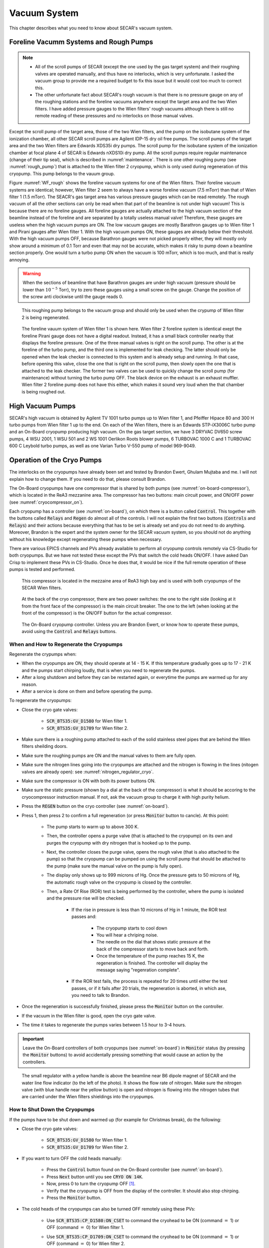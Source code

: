 
Vacuum System
=============

This chapter describes what you need to know about SECAR's vacuum system.

Foreline Vacumm Systems and Rough Pumps
---------------------------------------

.. note::

   - All of the scroll pumps of SECAR (except the one used by the gas target system) and their roughing valves are operated manually, and thus have no interlocks, which is very unfortunate. I asked the vacuum group to provide me a required budget to fix this issue but it would cost too much to correct this. 
   - The other unfortunate fact about SECAR's rough vacuum is that there is no pressure gauge on any of the roughing stations and the foreline vacuums anywhere except the target area and the two Wien filters. I have added pressure gauges to the Wien filters' rough vacuums although there is still no remote reading of these pressures and no interlocks on those manual valves.

Except the scroll pump of the target area, those of the two Wien filters, and the pump on the isobutane system of the ionization chamber, all other SECAR scroll pumps are Agilent IDP-15 dry oil free pumps. The scroll pumps of the target area and the two Wien filters are Edwards XDS35i dry pumps. The scroll pump for the isobutane system of the ionization chamber at focal plane 4 of SECAR is Edwards nXDS10i dry pump. All the scroll pumps require regular maintenance (change of their tip seal), which is described in :numref:`maintenance`. There is one other roughing pump (see :numref:`rough_pump`) that is attached to the Wien filter 2 cryopump, which is only used during regeneration of this cryopump. This pump belongs to the vauum group.

Figure :numref:`WF_rough` shows the foreline vacuum systems for one of the Wien filters. Their foreline vacuum systems are identical; however, Wien filter 2 seem to always have a worse foreline vacuum (7.5 mTorr) than that of Wien filter 1 (1.5 mTorr). The SEACR's gas target area has various pressure gauges which can be read remotely. The rough vacuum of all the other sections can only be read when that part of the beamline is not under high vacuum! This is because there are no foreline gauges. All foreline gauges are actually attached to the high vacuum section of the beamline instead of the foreline and are separated by a totally useless manual valve! Therefore, these gauges are useless when the high vacuum pumps are ON. The low vacuum gauges are mostly Barathron gauges up to Wien filter 1 and Pirani gauges after Wien filter 1. With the high vacuum pumps ON, these gauges are already below their threshold. With the high vacuum pumps OFF, because Barathron gauges were not picked properly either, they will mostly only show around a minimum of 0.1 Torr and even that may not be accurate, which makes it risky to pump down a beamline section properly. One would turn a turbo pump ON when the vacuum is 100 mTorr, which is too much, and that is really annoying.

.. warning::

   When the sections of beamline that have Barathron gauges are under high vacuum (pressure should be lower than :math:`10^{-5}` Torr), try to zero these gauges using a small screw on the gauge. Change the position of the screw anti clockwise until the gauge reads 0. 

.. _rough_pump:
.. figure:: Figures/IMG_3314.jpg
   :width: 50 %

   This roughing pump belongs to the vacuum group and should only be used when the crypump of Wien filter 2 is being regenerated.

.. _WF_rough:
.. figure:: Figures/IMG_3313.jpg
   :width: 50 %

   The foreline vauum system of Wien filter 1 is shown here. Wien filter 2 foreline system is identical exept the foreline Pirani gauge does not have a digital readout. Instead, it has a small black controller nearby that displays the foreline pressure. One of the three manual valves is right on the scroll pump. The other is at the foreline of the turbo pump, and the third one is implemented for leak checking. The latter should only be opened when the leak checker is connected to this system and is already setup and running. In that case, before opening this valve, close the one that is right on the scroll pump, then slowly open the one that is attached to the leak checker. The former two valves can be used to quickly change the scroll pump (for maintenance) without turning the turbo pump OFF. The black device on the exhaust is an exhaust muffler. Wien filter 2 foreline pump does not have this either, which makes it sound very loud when the that chamber is being roughed out. 

High Vacuum Pumps
-----------------

SECAR's high vacuum is obtained by Agilent TV 1001 turbo pumps up to Wien filter 1, and Pfeiffer Hipace 80 and 300 H turbo pumps from Wien filter 1 up to the end. On each of the Wien filters, there is an Edwards STP-iX3006C turbo pump and an On-Board cryopump producing high vacuum. On the gas target section, we have 3 DRYVAC DV650 screw pumps, 4 WSU 2001, 1 WSU 501 and 2 WS 1001 Oerlikon Roots blower pumps, 6 TURBOVAC 1000 C and 1 TURBOVAC 600 C Leybold turbo pumps, as well as one Varian Turbo V-550 pump of model 969-9049.

Operation of the Cryo Pumps
---------------------------

The interlocks on the cryopumps have already been set and tested by Brandon Ewert, Ghulam Mujtaba and me. I will not explain how to change them. If you need to do that, please consult Brandon.

The On-Board cryopumps have one compressor that is shared by both pumps (see :numref:`on-board-compressor`), which is located in the ReA3 mezzanine area. The compressor has two buttons: main circuit power, and ON/OFF power (see :numref:`cryocompressor_on`).

Each cryopump has a controller (see :numref:`on-board`), on which there is a button called :code:`Control`. This together with the buttons called :code:`Relays` and :code:`Regen` do almost all of the controls. I will not explain the first two buttons (:code:`Controls` and :code:`Relays`) and their actions because everything that has to be set is already set and you do not need to do anything. Moreover, Brandon is the expert and the system owner for the SECAR vacuum system, so you should not do anything without his knowledge except regenerating these pumps when necessary.  

There are various EPICS channels and PVs already available to perform all cryopump controls remotely via CS-Studio for both cryopumps. But we have not tested these except the PVs that switch the cold heads ON/OFF. I have asked Dan Crisp to implement these PVs in CS-Studio. Once he does that, it would be nice if the full remote operation of these pumps is tested and performed.

.. _on-board-compressor:
.. figure:: Figures/IMG_3394.jpg
   :width: 50 %

   This compressor is located in the mezzaine area of ReA3 high bay and is used with both cryopumps of the SECAR Wien filters.

.. _cryocompressor_on:
.. figure:: Figures/IMG_3395.jpg
   :width: 50 %

   At the back of the cryo compressor, there are two power switches: the one to the right side (looking at it from the front face of the compressor) is the main circuit breaker. The one to the left (when looking at the front of the compressor) is the ON/OFF button for the actual compressor.

.. _on-board:
.. figure:: Figures/IMG_3393.jpg
   :width: 50 %

   The On-Board cryopump controller. Unless you are Brandon Ewert, or know how to operate these pumps, avoid using the :code:`Control` and :code:`Relays` buttons.

.. _regeneration:

When and How to Regenerate the Cryopumps
~~~~~~~~~~~~~~~~~~~~~~~~~~~~~~~~~~~~~~~~

Regenerate the crypumps when:

- When the cryopumps are ON, they should operate at 14 - 15 K. If this temperature gradually goes up to 17 - 21 K and the pumps start chirping loudly, that is when you need to regenerate the pumps. 
- After a long shutdown and before they can be restarted again, or everytime the pumps are warmed up for any reason.
- After a service is done on them and before operating the pump.

To regenerate the cryopumps:

- Close the cryo gate valves:

    - :code:`SCR_BTS35:GV_D1580` for Wien filter 1.
    - :code:`SCR_BTS35:GV_D1709` for Wien filter 2.
- Make sure there is a roughing pump attached to each of the solid stainless steel pipes that are behind the Wien filters sheilding doors.
- Make sure the roughing pumps are ON and the manual valves to them are fully open.
- Make sure the nitrogen lines going into the cryopumps are attached and the nitrogen is flowing in the lines (nitogen valves are already open): see :numref:`nitrogen_regulator_cryo`.
- Make sure the compressor is ON with both its power buttons ON.
- Make sure the static pressure (shown by a dial at the back of the compressor) is what it should be accoring to the cryocompressor instruction manual. If not, ask the vacuum group to charge it with high purity helium.
- Press the :code:`REGEN` button on the cryo controller (see :numref:`on-board`).
- Press 1, then press 2 to confirm a full regeneration (or press :code:`Monitor` button to cancle). At this point:

    - The pump starts to warm up to above 300 K.
    - Then, the controller opens a purge valve (that is attached to the cryopump) on its own and purges the cryopump with dry nitrogen that is hooked up to the pump.
    - Next, the controller closes the purge valve, opens the rough valve (that is also attached to the pump) so that the cryopump can be pumped on using the scroll pump that should be attached to the pump (make sure the manual valve on the pump is fully open).
    - The display only shows up to 999 microns of Hg. Once the pressure gets to 50 microns of Hg, the automatic rough valve on the cryopump is closed by the controller.
    - Then, a Rate Of Rise (ROR) test is being performed by the controller, where the pump is isolated and the pressure rise will be checked. 
      
        - If the rise in pressure is less than 10 microns of Hg in 1 minute, the ROR test passes and:
         
            - The cryopump starts to cool down
            - You will hear a chriping noise.
            - The needle on the dial that shows static pressure at the back of the compressor starts to move back and forth.
            - Once the temperature of the pump reaches 15 K, the regeneration is finished. The controller will display the message saying "regenration complete".
        - If the ROR test fails, the process is repeated for 20 times until either the test passes, or if it fails after 20 trials, the regeneration is aborted, in which ase, you need to talk to Brandon.
- Once the regeneration is successfully finished, please press the :code:`Monitor` button on the controller.
- If the vacuum in the Wien filter is good, open the cryo gate valve.
- The time it takes to regenerate the pumps varies between 1.5 hour to 3-4 hours.
 
.. important::

   Leave the On-Board controllers of both cryopumps (see :numref:`on-board`) in :code:`Monitor` status (by pressing the :code:`Monitor` buttons) to avoid accidentally pressing something that would cause an action by the controllers.

.. _nitrogen_regulator_cryo:
.. figure:: Figures/IMG_3397.jpg
   :width: 50 %

   The small regulator with a yellow handle is above the beamline near B6 dipole magnet of SECAR and the water line flow indicator (to the left of the photo). It shows the flow rate of nitrogen. Make sure the nitrogen valve (with blue handle near the yellow button) is open and nitrogen is flowing into the nitrogen tubes that are carried under the Wien filters shieldings into the cryopumps.

.. _shutdown_cryo:

How to Shut Down the Cryopumps
~~~~~~~~~~~~~~~~~~~~~~~~~~~~~~

If the pumps have to be shut down and warmed up (for example for Christmas break), do the following:

- Close the cryo gate valves:

    - :code:`SCR_BTS35:GV_D1580` for Wien filter 1.
    - :code:`SCR_BTS35:GV_D1709` for Wien filter 2.
- If you want to turn OFF the cold heads manually:

    - Press the :code:`Control` button found on the On-Board controller (see :numref:`on-board`).
    - Press :code:`Next` button until you see :code:`CRYO ON 14K`.
    - Now, press 0 to turn the cryopump OFF [1]_.
    - Verify that the cryopump is OFF from the display of the controller. It should also stop chirping.
    - Press the :code:`Monitor` button.
- The cold heads of the cryopumps can also be turned OFF remotely using these PVs:

    - Use :code:`SCR_BTS35:CP_D1580:ON_CSET` to command the cryohead to be ON (command :math:`=` 1) or OFF (command :math:`=` 0) for Wien filter 1.
    - Use :code:`SCR_BTS35:CP_D1709:ON_CSET` to command the cryohead to be ON (command :math:`=` 1) or OFF (command :math:`=` 0) for Wien filter 2.
    - After that, verify that the cryopump is OFF from the PVs below. It should also stop chirping:
        
        - Use :code:`SCR_BTS35:CP_D1580:ON_RSET` to read the cryohead status: ON (1) or OFF (0) for Wien filter 1.
        - Use :code:`SCR_BTS35:CP_D1709:ON_RSET` to read the cryohead status: ON (1) or OFF (0) for Wien filter 2.
- Only if you are turning both cryopumps OFF, do the following steps:

    - If both cryopumps are OFF, the needle showing the static pressure at the back of the cryo compressor should be staitionary. 
    - Turn OFF the right button shown in the :numref:`cryocompressor_on` to turn OFF the compressor.
    - Turn OFF the left button shown in the :numref:`cryocompressor_on` to turn OFF the circuit breaker.

SECAR Vacuum System
-------------------

.. |GVopen| image:: Figures/GVopen.PNG
.. |GVclose| image:: Figures/GVclose.PNG

SECAR's vacuum system has three CS-Studio pages:

- The :code:`SECAR_Layout.opi` page (see :numref:`layout`), which shows SECAR as a whole. If you turn ON the toggle button that is labelled as :code:`All` or :code:`Vacuum`, you can see the pressures along each section of the beamline.
- The :code:`Vac. by Type` page under "SECAR Global Controls" (see :numref:`css_vacuum`) shows all the gauges, status of turbo pumps (except the Wien filters turbos) and vacuum interlock status.
- The :code:`GVs` page under "SECAR Global Controls" (see :numref:`css_gvs`) shows the status and interlocks of all the gate valves.
- Dan Crisp is in the process of changing the last two pages, so by the time you read this manual, these pages may not exist anymore and they will look a whole lot more awesome than the clutter you see in :numref:`css_gvs` and :numref:`css_vacuum`.

.. _layout:
.. figure:: Figures/secar_layout.PNG
   :width: 50 %

   This CS-Studio page shows the layout of SECAR, including the vacuum status along each section of SECAR.

.. _css_vacuum:
.. figure:: Figures/vacuum.PNG
   :width: 50 %

   This CS-Studio page shows the status of turbo pumps and gauges along the SECAR beamline.

.. _css_gvs:
.. figure:: Figures/GV.PNG
   :width: 50 %

   This CS-Studio page shows the status of the gate valves and the vacuum interlocks on them.

Generally speaking:

- The beamline gate valves can be opened/closed from the :code:`GVs` page by clicking on Open/Close buttons. If a gate valve is closed, the indicator shows |GVclose| and if it is open, the indicator shows |GVopen|. If a gate valve cannot be opened, it is because there is some interlock that does not allow it to open: for example vacuum on one side is not good enough. Once, the condition that has tripped the interlock is satisfied (for example, by pumping down the section), you need to clear the PLC latch by resetting the corresponding gauge that has tripped the interlock.
- The gauges can be reset by clicking on the small toggle button near "LTCH" (latch) found in the :code:`Vac. by Type` page.
- The gauges can be turned ON/OFF by the same toggle button discussed above.
- The turbo pumps can be turned ON/OFF and be reset using the :code:`Vac. by Type` page.  
- The Wien filter vacuum system is described in :numref:`Wien_filters_vacuum`.
- :code:`CCG` is a cold cathode gauge.
- :code:`PG` is a Pirani gauge.
- :code:`BGV` is a beamline gate valve.
- :code:`TGV` is a turbo gate valve: there are only two of these in the entire SECAR and those are on the Wien filters.
- :code:`RV` is a roughing valve: there are also only two of these in the entire SECAR and those are on the Wien filters.
- Agilent turbo pumps have a feature that is called "soft start". This can be turned ON/OFF from the :code:`Vac. by Type` page. If it is turned ON, it takes a longer time to turn an Agilent turbo pump ON/OFF because the speed goes up/down in steps, and there is a certain amount of time spent in each step.   

Venting Beamline
~~~~~~~~~~~~~~~~

To vent the SECAR beamline sections:

- Make sure both beamline gate valves immediately up- and downstream the section to be vented are closed.
- If there are any detectors in this section, make sure they are debiased.
- Turn OFF the cold cathode gauge of this section. Some sections may have more than 1 cold cathode gauge. Make sure all of them are OFF.
- Turn OFF the turbo pump(s) of that section.
- Wait till they spin down to zero and their speed reduces to 0 Hz.
- Once the turbo pumps are at 0 Hz, close the manual roughing valve(s) to the scroll pump(s) for the section to be vented.
- The roughing pump(s) can be left ON.
- If dry nitrogen is available for that section (this is the case for a large portion of the SECAR beamline):
 
    - Hook up the regulator shown in :numref:`nitrogen_vent_line` to the laboratory dry nitrogen supply line. 
    - Remove the rubber cork attached to the vent valve of the beamline section that is going to be vented.
    - Hook up the other side of the nitrogen hose to the vent valve.
    - Open the valve on the laboratory supply of dry nitrogen.
    - Set the regulator to 5 - 10 psi (or 3 psi if there are fragile target foils in the section).
- If dry nitrogen is not available:
    
    - Remove the rubber cork attached to the vent valve of the beamline section that is going to be vented.
    - Hook up the air filter shown in :numref:`filter_for_vent` to the vent valve.
- Open the vent valve and monitor the pressure gauge (either Pirani or Barathron gauge). The gauges can be read from the :code:`Vac. by Type` page.
- Once the pressure reaches anywhere between 690 Torr (for the Wien filter chambers to 760 Torr), the beamline is vented.
- Close the vent valve.
- If dry nitrogen was used for venting:

    - Close the nitrogen supply valve on the main laboratory nitrogen supply line.
    - Disconnect the tubing.
- Put the robber cork back into the vent valve. This is to avoid leaks caused by the weak welded joints on the vent valves. Most of them leak because they have been over tightened too much.
- Cover the open areas to prevent dust and moisture accumulation in the beamline.

.. attention::

   The section of the beamline containing the MCP detectors **has to** be venten with dry nitrogen. Once the section is vented, keep flowing nitrogen to avoid exposing the MCP detectors to air. 

.. _nitrogen_vent_line:
.. figure:: Figures/IMG_3398.jpg
   :width: 50 %

   Use this tube and its regulator (attached to the beamline stand upstream of the upstream MCP) for venting the SECAR beamline with the laboratory supply of dry nitrogen.

.. _filter_for_vent:
.. figure:: Figures/IMG_3399.jpg
   :width: 50 %

   Use this filter (attached to the beamline stand near the first dipole magnet) for venting those sections, where laboratory dry nitrogen supply line is missing (such as focal plane 2 area).

Venting the Focal Plane 4 Section with the Hybrid Detector Attached
^^^^^^^^^^^^^^^^^^^^^^^^^^^^^^^^^^^^^^^^^^^^^^^^^^^^^^^^^^^^^^^^^^^

To vent this section:

- Make sure the last beamline gate valve of SECAR (:code:`SCR_BTS35:BGV_D1877`) is closed.
- Make sure IC and DSSD detectors are debiased.
- Turn OFF the cold cathode gauge of this section (:code:`SCR_BTS35:CCG_D1878`).
- Leave the valve shown in :numref:`figure5` open.
- Make sure the valve shown in :numref:`figure6` and the other similar valve nearby (both have green handles and are near the beamline as opposed to on the isobutane gas handling system) are both open.
- Make sure the green valves labelled as To/From IC on the isobutane gas handling system are both closed.
- Turn OFF the turbo pump of this section (:code:`SCR_BTS35:TMP_D1878`).
- Wait till it spins down to zero Hz.
- Once the turbo pump is at 0 Hz, close the manual roughing valve to the scroll pump of this section.
- The roughing pump can be left ON.
- Hook up the regulator shown in :numref:`nitrogen_vent_line` to the laboratory dry nitrogen supply line. 
- Open the valve on the laboratory supply of dry nitrogen.
- Set the regulator to 3 psi.
- Remove the rubber cork attached to the vent valve of this beamline section.
- Hook up the other side of the nitrogen hose to the vent valve.
- Open the vent valve **very slowly** and monitor the pressure gauges upstream and downstream the IC detector (upstream gauge can be seen on the gauge controller near B8 dipole, downstream gauge can be read from the isobutane gas handling system, both these gauges are Barathron gauges).
- Once the pressure reaches 720 Torr, close the vent valve.
- Remove the nitrogen tubing and close the laboratory nitrogen supply valve.
- **Slowly** reopen the vent valve and let the beamline be vented slowly with air.
- Close the vent valve when the pressure gauges stop going up.
- Put the robber cork back into the vent valve. This is to avoid leaks caused by the weak welded joint on this vent valve.
- Cover the open areas to prevent dust and moisture accumulation in the beamline.

Pumping Down Beamline
~~~~~~~~~~~~~~~~~~~~~

To pump down the beamline section that is vented:

- Use a new copper gasket on all flanges that were opened.
- Close the open flanges and make sure their bolts are tightened down.
- Close the vent valve(s).
- Put the rubber corks that I have provided in the vent valve's hose.
- Make sure the roughing pump of the section is ON.
- Slowly open the manual roughing valve and listen for any abnormal sound from the scroll pump. If the pump is too loud for too long, you may have a large leak.
- Monitor the pressure gauge in the beamline:

    - If it is a Pirani gauge, wait until it comes down to 50 mTorr before starting the turbo pump.
    - If it is a Barathron gauge, wait until it showes 100 mTorr or 0 before starting the turbo pump.
- Turn ON the turbo pump from the :code:`Vac. by Type` page. 
- When the turbo pump's speed is around 100 to 200 Hz, turn ON the cold cathode gauge on that section.
- Once the turbo pump is at full speed (646 or 650 Hz for the Agilent pumps, 1000 Hz for the pfeiffer turbo pumps), reset the cold cathode gauge and the turbo pump using the :code:`Vac. by Type` page. 

.. warning::

   If the section you are pumping down on is at focal plane 4, where the hybrid detector is:
   
   - Make sure the valve shown in :numref:`figure5` is fully open.
   - Make sure the valve shown in :numref:`figure6` and the other similar valve nearby (both have green handles and are near the beamline as opposed to on the isobutane gas handling system) are both open.
   - Make sure the green valves labelled as To/From IC on the isobutane gas handling system are both closed.
   - Pump down the system from atmospheric pressure very slowly (very slowly open the manual roughing valve) to avoid breaking the ionization chamber's window (3 :math:`{\mu}m` thick Mylar). Once the pressure gets to 5 Torr, open the roughing valve all the way.

How to Change a Vacuum Interlock
~~~~~~~~~~~~~~~~~~~~~~~~~~~~~~~~

If you need to change the threshold set on a vacuum gauge that trips the vacuum interlock set by that gauge, do the following:

- Notify Brandon Ewert.
- Find the gauge controller associated with the desired gauge. Some are in the ReA3 mezzanine area. Some are found near B8 dipole magnet.
- On the correct gauge controller, use the up/down arrow buttons to select the desired gauge. Once the correct gauge is selected, a green LED will be lit for that gauge.
- Press on the :code:`Channel Setup` button.
- The display of the controller changes and will show you some options.
- Using the up/down and left/right buttons, select the relay that has the interlock which you are trying to change. If you do not know which relay this may be, either ask Brandon Ewert or Ghulam Mujtaba. Or, if there is only one relay that is "enabled", it is most likely that one.
- Using the arrow buttons, select the number under the :code:`SET SP` column and in the row with the correct relay number. Once this is selected, the number will be highlighted light blue.
- Press the :code:`Enter` button. This will change the highlight color to black.
- Use the up button to increase the setpoint and the down button to decrease the setpoint. While you are doing this, another column called :code:`Hyst` (hysteresis) will also change. This is normal.
- Once the desired value is reached, release the arrow button.
- Press the :code:`Enter` button again.
- The new interlock threshold is now set.
- Press the :code:`ESC` button.

.. _Wien_filters_vacuum:

Wien Filters Vacuum System
--------------------------

The Wien filters are sensitive equipment and to keep them conditioned for high voltages, one needs to ensure they are kept clean and moisture/dust free. To achieve this, they need to remain under high vacuum at all times. So, try to avoid turning their turbo pumps OFF and/or venting them. 

.. warning::
 
   - **Wien filter chambers should not be vented with air to avoid dust accumulation in the chamber, which will affect conditioning of the filter at HV. Use dry nitrogen to vent if necessary.**
   - If the filters have to be vented and opened, set up the clean room before their chambers are opened.

Venting Wien Filter Chambers
~~~~~~~~~~~~~~~~~~~~~~~~~~~~

To vent the Wien filter chambers:

- Close the up- and downstream beamline gate valves that separate the filter from the rest of the beamline.
- Turn OFF the high voltage on each electrode and both the high voltage power supplies (this assumes that you are a Wien filter operator, in which case, you should know how to do this). **If you are not a Wien filter operator, ask SECAR device physicist, Fernando Montes or Ken Schrock to do this step.**
- Turn OFF the dipole magnet if it is running (this assumes that you are a Wien filter operator, in which case, you should know how to do this). **If you are not a Wien filter operator, ask SECAR device physicist, Fernando Montes or Ken Schrock to do this step.**
- Close the cryo gate valve:

    - :code:`SCR_BTS35:GV_D1580` for Wien filter 1.
    - :code:`SCR_BTS35:GV_D1709` for Wien filter 2.
- Turn OFF the cold cathode gauge:
    
    - :code:`SCR_BTS35:CCG_D1612` for Wien filter 1.
    - :code:`SCR_BTS35:CCG_D1709` for Wien filter 2.
    - This action will close the turbo gate valves:
    
        - :code:`SCR_BTS35:TGV_D1612` for Wien filter 1.
        - :code:`SCR_BTS35:TGV_D1709` for Wien filter 2.
- To be on the safe side:
  
    - Shut down the cryopump (see :numref:`shutdown_cryo`).
    - Shut down the turbopump (see :numref:`shutdown_turbo`).
- If the turbo pump section does not need to be vented, leave the pneumatic roughing valve shown in :numref:`RV` closed. This can be confirmed from the :code:`GVs` CS-Studio page:
        
    - :code:`SCR_BTS35:RV_D1612` for Wien filter 1.
    - :code:`SCR_BTS35:RV_D1709` for Wien filter 2.
- If you have to vent the turbo pump section, once the turbo pump has fully spun down to 0 Hz:
 
    - Close the two already open roughing valves shown in :numref:`WF_rough`.
    - Make sure the third roughing valve shown in :numref:`WF_rough` which is used for leak checking is also closed.
    - Open the pneumatic valve shown in :numref:`RV`.
        
- If the filter has to be vented and opened for maintenance or for troubleshooting:
    
    - Make sure the cleanroom is properly set up and its fan is running for at least 1 day before opening the chambers.
- DO NOT USE AIR TO VENT.
- Use dry nitrogen for venting. The vacuum group can help you set this up. Connect dry nitrogen to the vent valve (see :numref:`WF_vent_valve`).
- Open the vent valve while monitoring the pressure gauge of the system:

    - :code:`SCR_BTS35:PG_D1612` for Wien filter 1.
    - :code:`SCR_BTS35:PG_D1709` for Wien filter 2.
- Once the pressure gauge reaches about 690 Torr, the chamber is vented.
- Close the pneumatic valve shown in :numref:`RV` if you had to open it.
- Close the vent valve (see :numref:`WF_vent_valve`) and insert its provided rubber cork into the vent valve's tube.

.. _RV:
.. figure:: Figures/IMG_3392.jpg
   :width: 50 %

   This pneumatic valve upstream of each Wien filter's turbo pump should only be used when you are roughing out the Wien filter chamber.

.. _WF_vent_valve:
.. figure:: Figures/IMG_3401.jpg
   :width: 50 %

   The valve with a green handle and a rubber cork in it is the vent valve.

.. _shutdown_turbo:

How to Shut Down Wien Filter Turbo Pumps
~~~~~~~~~~~~~~~~~~~~~~~~~~~~~~~~~~~~~~~~

To turn OFF a Wien filter turbo pump:

- Make sure the Wien filter's high voltage is turned OFF. This assumes that you are a Wien filter operator, in which case, you should know how to do this. **If you are not a Wien filter operator, ask SECAR device physicist, Fernando Montes or Ken Schrock to do this step.**
- Make sure the turbo gate valve is closed:

    - :code:`SCR_BTS35:TGV_D1612` for Wien filter 1.
    - :code:`SCR_BTS35:TGV_D1709` for Wien filter 2.
- Turn OFF the cold cathode gauge only if the cryopump is not going to be pumping on the system. If this is not the case, you can leave the cryo gate valve open and leave the cold cathode gauge ON.
- The roughing pump of the Wien filter should be ON (see :numref:`WF_rough`). The operation of this pump is manual.
- The manual valve used for leak checking (the valve that is closed in :numref:`WF_rough`) should be closed while the other two valves shown in the aforementioned photo should be open.
- The pneumatic valve shown in :numref:`RV` should be closed:
    
    - :code:`SCR_BTS35:RV_D1612` for Wien filter 1.
    - :code:`SCR_BTS35:RV_D1709` for Wien filter 2.
- Open the following CS-Studio page:

    - Go to :code:`WF` tab under "SECAR Global Controls" page. 
    - Click on the :code:`Eswards Pumps` button.
    - If the desired turbo is for Wien filter 1, click on the :code:`SCR_BTS35:TMP_D1612` button (see :numref:`WF_turbo_css`).
    - If the desired turbo is for Wien filter 2, click on the :code:`SCR_BTS35:TMP_D1709` button.
- Click on the red :code:`STOP` button.
- Monitor the turbo pump's measured speed. When it is at 0 rpm, the turbo pump is fully OFF.
- Only then, you can close both manual valves that are displayed as open in :numref:`WF_rough`.
- Once the above step is done, turn the roughing pump, that is backing up the turbo pump, OFF if you need to.

.. warning::

   - I think it is best to not leave the turbo pump of a Wien filter OFF for a long time when only the cryopump is pumping on it. The cryopumps are rather small and the chambers may be too big for these pumps to pump alone.

.. _WF_turbo_css:
.. figure:: Figures/edwards.PNG
   :width: 50 %

   This CS-Studio page lets you turn ON/OFF the Wien filters turbo pumps. All the warnings indicators will turn red if the pump's measured speed drops below about 12000 rpm or so.

Pumping Down Wien Filter Chambers
~~~~~~~~~~~~~~~~~~~~~~~~~~~~~~~~~

If a Wien filter chamber is vented and has to be pumped down, do the following:

- Make sure the cooling water for the Wien filter turbo pump is up and running and there are no faults there. This can be verified from the bottom of the :code:`Vac. by Type` tab on the "SECAR Global Controls Page" of CS-Studio shown in :numref:`WF-water`.
- Close the vent valve (see :numref:`WF_vent_valve`) and insert its provided rubber cork into the vent valve's tube.
- The turbo pump should be OFF and its gate valve should be closed.
- The cryopump may or may not be ON but its gate valve should be closed.
- Ensure the scroll pump is ON. The operation of this pump is manual.
- Open the two manual valves that are open in the :numref:`WF_rough` photo: open the one that is on the foreline of the turbo pump first, then slowly open the roughing valve right on the scroll pump. The manual valve used for leak checking has to be kept closed.
- Make sure the foreline pressure visible on the foreline gauge is going down.
- Using the :code:`GVs` tab on the CS-Studio "SECAR Global Controls" page, open the pneumatic valve upstream of the Wien filter's turbo pump shown in :numref:`RV`.
- You are now pumping on the chamber.
- Monitor the Pirani gauge and the foreline gauges (only accessible locally) and ensure the pressures in the chamber and the foreline are going down:
    
    - :code:`SCR_BTS35:PG_D1612` for Wien filter 1.
    - :code:`SCR_BTS35:PG_D1709` for Wien filter 2.
- Let the pressure shown by the Pirani gauge get to 40 - 45 mTorr.
- When the pressure in the chamber measured by the Pirani gauge is around 45 mTorr:

    - Close the pneumatic roughing valve shown in :numref:`RV`. Now, the chamber is isolated from all the pumps. Hopefully, the pressure rise is not going to be more than 5 mTorr before executing the next step, which should ideally take something like 10 minutes. If there is a leak and the pressure rose to above 50 mTorr, you cannot do the next step, so either open the pneumatic valve again and let the pressure go down even more before turning the turbo pump ON, or leak check the system and fix the issue. Make sure the pneumatic roughing valve is closed, before doing the next step.
    - Start the turbo pump of the Wien filter. To do this:

        - Open the :code:`WF` tab under "SECAR Global Controls" page. 
        - Click on the :code:`Eswards Pumps` button.
        - If the desired turbo is for Wien filter 1, click on the :code:`SCR_BTS35:TMP_D1612` button (see :numref:`WF_turbo_css`).
        - If the desired turbo is for Wien filter 2, click on the :code:`SCR_BTS35:TMP_D1709` button.
        - Click on the :code:`RESET` button.
        - Click on the green :code:`START` button.
        - Monitor the turbo pump's measured speed. When it is at 13500 rpm, the turbo pump is fully ON and at speed. The warning indicators will turn green (no fault) when the speed is around 12000 rpm or so.
- Once the turbo pump is up and running at full speed, then you can open the turbo gate valve (using the :code:`GVs` tab of the CS-Studio "SECAR Global Controls" page) only if:

    - The turbo pump has no fault.
    - The turbo pump has to be at its full speed.
    - The pneumatic rough valve shown in :numref:`RV` has to be closed.
    - The pressure in the Wien filter chamber read by the Pirani gauge should be 50 mTorr or below.
    - Using the probe functionality of the CS-Studio (maybe by the time you are reading this, Dan Crisp has implemented this already), send a new value of 1 to this PV: :code:`SCR_BTS35:TGV_D1612:BYP_CMD` (for Wien filter 1) and :code:`SCR_BTS35:TMP_D1709:BYP_CMD` (for Wien filter 2). This will bypass the interlock present on the cold cathode gauge of the Wien filter chamber momentarily (until you turn OFF the bypass) so that you can open the turbo gate valve.
- If all the above conditions are met, open the turbo gate valve by bypassing the interlock on the cold cathode gauge. 
- Once the turbo gate valve is open:

    - Reset the cold cathode gauge.
    - Turn ON the cold cathode gauge.
    - Turn off the turbo gate valve bypass by commanding a new value of 0 to this PV: :code:`SCR_BTS35:TGV_D1612:BYP_CMD` (for Wien filter 1) and :code:`SCR_BTS35:TMP_D1709:BYP_CMD` (for Wien filter 2), which ever is being done.
- Monitor the cold cathode gauge and ensure the pressure is coming down.
- If the cryopump is already ON:

    - Open the cryo gate valve, which can only be accomplished if:

        - The Pirani gauge on the Wien filter chamber is reading below 50 mTorr.
        - The cold cathode gauge on the Wien filter chamber is reading below :math:`1\times10^{-6}` Torr.
        - The cryo cold head is ON.
        - The pneumatic roughing valve shown in :numref:`RV` is closed.
- If the cryopump is OFF, regenerate the pump (see :numref:`regeneration`). Once the regeneration is complete and the cold head of the cryopump is ON and running at 14 - 15 K, open the cryo gate valve only if the 4 conditions mentioned above are met.

.. note::

   The vacuum of the Wien filters is a bit weird. Originally, it had a flaw and this flaw unfortunately remained to be the case even though neither Brandon and his team, nor me liked the way it was set up but we did not get the time to correct this. Maybe this improvment can be done in the future. In any case, the problem is, according to the current interlocks, the Wien filter's turbo pump has to be up and running at full speed and the pneumatic valve shown in :numref:`RV` has to be closed before one can open the turbo gate valve. This is the flaw of these systems because:

    - The chambers are huge and it is not a good practice to open the turbo gate valve to a huge chamber like this when the turbo is already at full speed. This increases the load on the turbo pump suddenly. A better alternative would be to enable the gate valve to the turbo pump to be opened when the turbo's speed is coming up gradually.
    - There is a short time between closing the pneumatic rough valve and turning ON the turbo pump when the chamber is isolated and not being pumped ON.

.. _WF-water:
.. figure:: Figures/WF-water.PNG
   :width: 80 %

   These controls are located in the buttom of the :code:`Vac. by Type` tab of the "SECAR Global Controls" page of CS-Studio. They let you turn ON/OFF and reset the water solenoid valves for the Wien filters turbo pumps. **The solenoid valve of Wien filter 2 is either wired backward or swapped in CS-Studio such that 0 means it is ON and 1 means it is OFF. The solenoid valves need to always be ON, which means Wien filter 1 solenoid should show 1 and Wien filter 2 solenoid should show 0.** I have asked Dan Crisp to take a look at this and correct it if it is a mistake in the EPICS or CS-Studio. The flow of the water has always been about 1.9 Gallons Per Minute (GPM) for Wien filter 1 and about 2.3 GPM for Wien filter 2. You can check the status of the solenoid valves and that of the water lines and their flow by looking at what is shown in :numref:`WF-waterline`, which are located near each Wien filter and above the beamline. While Wien filter 1 has cooling water for both the turbo pump and its Temperature Management System (TMS), the cooling water to the turbo pump (but not to TMS) of Wien filter 2 has been disconnected because of excessive condensation that has happened in the past, which was being problematic to its TMS. This is why, the motor temperature and the TMS temperature for Wien filter 2 are always higher than those in Wien filter 1.

.. _WF-waterline:
.. figure:: Figures/IMG_3404.jpg
   :width: 50 %

   The solenoid valve for the cooling water used with Wien filter turbo pumps is labelled as :code:`SV_D1709`. The other big monitors show the flow of the water. Those valves with blue handle should be open to let the water flow. 

.. _WF_interlocks:

Vacuum Interlocks for the Wien Filters
~~~~~~~~~~~~~~~~~~~~~~~~~~~~~~~~~~~~~~

The interlocks on the turbo pumps gate valves are as follows:

- To be able to open a Wien filter turbo gate valve:

    - Turbo pump should be ON AND running at full speed.
    - There should be no fault with the turbo pump (the faults are the warnings that may be ON visible from the CS-Studio page showing the Edwards turbo pumps for the Wien filters.
    - The pneumatic roughing valves to the chambers need to be closed (see :numref:`RV`).
    - The pressure shown by the Pirani gauges on the Wien filter chambers have to be at 50 mTorr or below.
    - The interlocks on the cold cathode gauges (set to :math:`1\times10^{-6}` Torr) have to be pypassed. To do this:

        - Send a 1 command to the following PVs to enable the bypass: :code:`SCR_BTS35:TGV_D1612:BYP_CMD` (for Wien filter 1) and :code:`SCR_BTS35:TMP_D1709:BYP_CMD` (for Wien filter 2),
        - **Please do not forget to send a 0 command to the above PVs to disable the bypass only after the turbo gate valve is opened AND the cold cathode gauges are turned ON AND if the pressure shown by the cold cathode gauge is below its interlock threshold.**

The interlocks on the cryopumps gate valves are as follows:

- To be able to open a cryo gate valve for a Wien filter:

    - The pressure measured by the Pirani gauge should be 50 mTorr or lower.
    - The high vauum pressure measured by the cold cathode gauge should be below the set points mentioned above.
    - The pneumatic roughing valves to the chambers need to be closed (see :numref:`RV`).
    - The cold heads have to be ON. This is indicated as :code:`CRYO ON 14 K` on the display of the cryopump's control (:numref:`on-board`). These interlock signals are set as follows in the PLC logic:

        - The cold head of the first Wien filter is wired to relay 2 of the On-Board system corresponding to Wien filter 1.
        - The cold head of the second Wien filter is wired to relay 1 of the On-Board system corresponding to Wien filter 2.

The interlocks on the high voltage:

- Before one can turn on the high voltage for each Wien filter, the following vacuum conditions have to be met, or else the HV will be interlocked and disabled:

    - The pressure in the chamber must be below :math:`1\times10^{-6}` Torr. If the pressure rises above this limit, the PLC will disable the HV 0.5 second after the pressure rises above the threshold.
    - If the pressure rises above :math:`5\times10^{-7}` Torr and stays like that for 3 seconds, then the HV will be also disablled. 
    - To enable the HV if these events occur:

        - Reset the cold cathode gauges of each Wien filter (:code:`SCR_BTS35:CCG_D1612` for Wien filter 1 and :code:`SCR_BTS35:CCG_D1709` for Wien filter 2) when the pressure in the chambers is below :math:`5\times10^{-7}` Torr. You should see the green indicators like what is shown in :numref:`WF_reset_CCGs`.

.. _WF_reset_CCGs:
.. figure:: Figures/Reset_CCGS.PNG
   :width: 50 %

   The PVs shown in this image should be both green before one can enable the HV of Wien filter 1. Similar PVs exist for Wien filter 2. Reset the Wien filter cold cathode gauges when the pressure is below :math:`5\times10^{-7}` Torr to be able to apply HV to the Wien filters. The PV shown on the second line refers to whether or not the chamber pressure is below :math:`5\times10^{-7}` Torr. This PV also shows up on the :code:`SECAR_Layout.opi` page together with the readback of each cold cathode gauge on the Wien filters. 

.. [1] Note that if you have to turn it immediately back ON for whatever reason, you need to press 1 before the pump warms up. If it warms up above 65K, which is the temperature for the first stage, I would recommend to let it warm up all the way and then regenerate it (see :numref:`regeneration`) if you have to turn it back ON.
